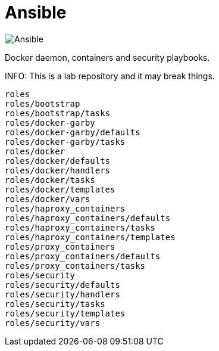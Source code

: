 = Ansible
:icons: font

image::https://www.ansible.com/hs-fs/hubfs/Official_Logos/Ansible-CircleA-BlackOutline.png[Ansible]

Docker daemon, containers and security playbooks.

INFO: This is a lab repository and it may break things.

[source]
----
roles
roles/bootstrap
roles/bootstrap/tasks
roles/docker-garby
roles/docker-garby/defaults
roles/docker-garby/tasks
roles/docker
roles/docker/defaults
roles/docker/handlers
roles/docker/tasks
roles/docker/templates
roles/docker/vars
roles/haproxy_containers
roles/haproxy_containers/defaults
roles/haproxy_containers/tasks
roles/haproxy_containers/templates
roles/proxy_containers
roles/proxy_containers/defaults
roles/proxy_containers/tasks
roles/security
roles/security/defaults
roles/security/handlers
roles/security/tasks
roles/security/templates
roles/security/vars
----
